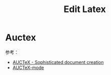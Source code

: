 #+TITLE:      Edit Latex

* 目录                                                    :TOC_4_gh:noexport:
- [[#auctex][Auctex]]

* Auctex
  参考：
  + [[https://www.gnu.org/software/auctex/documentation.html][AUCTeX - Sophisticated document creation]]
  + [[https://www.math.uh.edu/~torok/math_6298/emacs/auctex-mode.html][AUCTeX-mode]]


